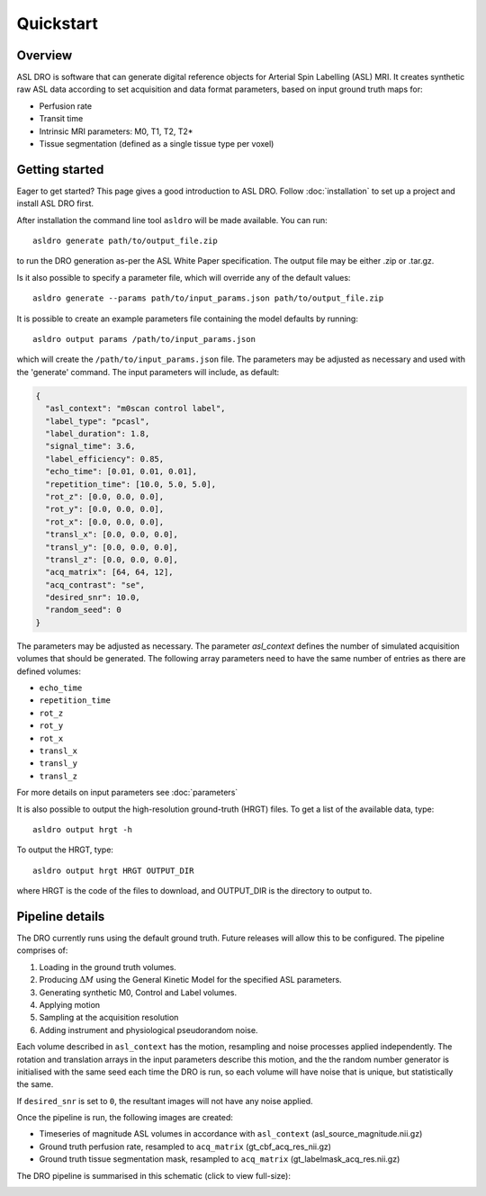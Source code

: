 Quickstart
==========

Overview
--------

ASL DRO is software that can generate digital reference objects for Arterial Spin Labelling (ASL) MRI.
It creates synthetic raw ASL data according to set acquisition and data format parameters, based
on input ground truth maps for:

* Perfusion rate
* Transit time
* Intrinsic MRI parameters: M0, T1, T2, T2*
* Tissue segmentation (defined as a single tissue type per voxel)

Getting started
---------------

Eager to get started? This page gives a good introduction to ASL DRO.
Follow :doc:`installation` to set up a project and install ASL DRO first.

After installation the command line tool ``asldro`` will be made available. You can run::

    asldro generate path/to/output_file.zip

to run the DRO generation as-per the ASL White Paper specification. The output file may
be either .zip or .tar.gz.

Is it also possible to specify a parameter file, which will override any of the default values::

    asldro generate --params path/to/input_params.json path/to/output_file.zip

It is possible to create an example parameters file containing the model defaults by running::

    asldro output params /path/to/input_params.json

which will create the ``/path/to/input_params.json`` file. The parameters may be adjusted as
necessary and used with the 'generate' command. The input parameters will include, as default:

.. code-block:: json

    {
      "asl_context": "m0scan control label",
      "label_type": "pcasl",
      "label_duration": 1.8,
      "signal_time": 3.6,
      "label_efficiency": 0.85,
      "echo_time": [0.01, 0.01, 0.01],
      "repetition_time": [10.0, 5.0, 5.0],
      "rot_z": [0.0, 0.0, 0.0],
      "rot_y": [0.0, 0.0, 0.0],
      "rot_x": [0.0, 0.0, 0.0],
      "transl_x": [0.0, 0.0, 0.0],
      "transl_y": [0.0, 0.0, 0.0],
      "transl_z": [0.0, 0.0, 0.0],
      "acq_matrix": [64, 64, 12],
      "acq_contrast": "se",
      "desired_snr": 10.0,
      "random_seed": 0
    }

The parameters may be adjusted as necessary. The parameter `asl_context` defines the number of 
simulated acquisition volumes that should be generated.  The following array parameters need to
have the same number of entries as there are defined volumes:

* ``echo_time``
* ``repetition_time``
* ``rot_z``
* ``rot_y``
* ``rot_x``
* ``transl_x``
* ``transl_y``
* ``transl_z``

For more details on input parameters see :doc:`parameters`

It is also possible to output the high-resolution ground-truth (HRGT) files.
To get a list of the available data, type::

    asldro output hrgt -h

To output the HRGT, type::

    asldro output hrgt HRGT OUTPUT_DIR

where HRGT is the code of the files to download, and OUTPUT_DIR is the directory to output to.
    

Pipeline details
----------------

The DRO currently runs using the default ground truth.
Future releases will allow this to be configured.  The pipeline comprises of:

#. Loading in the ground truth volumes.
#. Producing :math:`\Delta M` using the General Kinetic Model for the specified ASL parameters.
#. Generating synthetic M0, Control and Label volumes.
#. Applying motion
#. Sampling at the acquisition resolution
#. Adding instrument and physiological pseudorandom noise.

Each volume described in ``asl_context`` has the motion, resampling and noise processes applied
independently. The rotation and translation arrays in the input parameters describe this motion, and
the the random number generator is initialised with the same seed each time the DRO is run, so each
volume will have noise that is unique, but statistically the same.

If ``desired_snr`` is set to ``0``, the resultant images will not have any noise applied. 

Once the pipeline is run, the following images are created:

* Timeseries of magnitude ASL volumes in accordance with ``asl_context`` (asl_source_magnitude.nii.gz)
* Ground truth perfusion rate, resampled to ``acq_matrix`` (gt_cbf_acq_res_nii.gz)
* Ground truth tissue segmentation mask, resampled to ``acq_matrix`` (gt_labelmask_acq_res.nii.gz)

The DRO pipeline is summarised in this schematic (click to view full-size):

.. image:: /images/asldro.png
  :scale: 50
